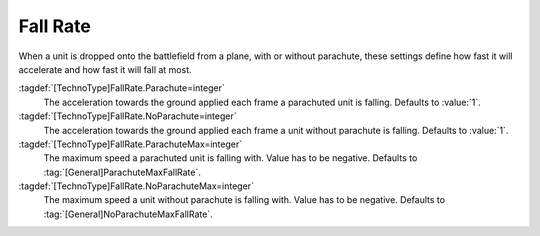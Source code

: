 Fall Rate
~~~~~~~~~

When a unit is dropped onto the battlefield from a plane, with or without
parachute, these settings define how fast it will accelerate and how fast it
will fall at most.

:tagdef:`[TechnoType]FallRate.Parachute=integer`
  The acceleration towards the ground applied each frame a parachuted unit is
  falling. Defaults to :value:`1`.

:tagdef:`[TechnoType]FallRate.NoParachute=integer`
  The acceleration towards the ground applied each frame a unit without
  parachute is falling. Defaults to :value:`1`.

:tagdef:`[TechnoType]FallRate.ParachuteMax=integer`
  The maximum speed a parachuted unit is falling with. Value has to be negative.
  Defaults to :tag:`[General]ParachuteMaxFallRate`.

:tagdef:`[TechnoType]FallRate.NoParachuteMax=integer`
  The maximum speed a unit without parachute is falling with. Value has to be
  negative. Defaults to :tag:`[General]NoParachuteMaxFallRate`.

.. index:: Units; Customizable fall rates

.. versionadded:: 0.D
